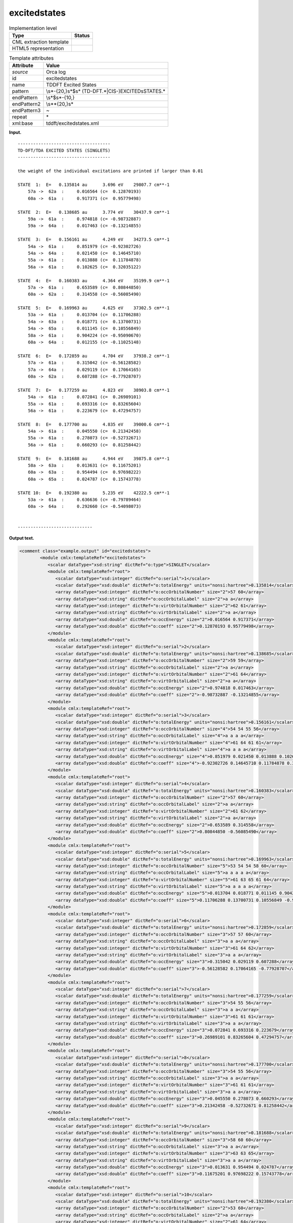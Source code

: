 .. _excitedstates-d3e30692:

excitedstates
=============

.. table:: Implementation level

   +-----------------------------------+-----------------------------------+
   | Type                              | Status                            |
   +===================================+===================================+
   | CML extraction template           | |image0|                          |
   +-----------------------------------+-----------------------------------+
   | HTML5 representation              | |image1|                          |
   +-----------------------------------+-----------------------------------+

.. table:: Template attributes

   +-----------------------------------+-----------------------------------+
   | Attribute                         | Value                             |
   +===================================+===================================+
   | *source*                          | Orca log                          |
   +-----------------------------------+-----------------------------------+
   | id                                | excitedstates                     |
   +-----------------------------------+-----------------------------------+
   | name                              | TDDFT Excited States              |
   +-----------------------------------+-----------------------------------+
   | pattern                           | \\s*-{20,}\s*$\s*                 |
   |                                   | (TD-DFT.*|CIS-)EXCITED\sSTATES.\* |
   +-----------------------------------+-----------------------------------+
   | endPattern                        | \\s*$\s*-{10,}                    |
   +-----------------------------------+-----------------------------------+
   | endPattern2                       | \\s*\*{20,}\s\*                   |
   +-----------------------------------+-----------------------------------+
   | endPattern3                       | ~                                 |
   +-----------------------------------+-----------------------------------+
   | repeat                            | \*                                |
   +-----------------------------------+-----------------------------------+
   | xml:base                          | tddft/excitedstates.xml           |
   +-----------------------------------+-----------------------------------+

**Input.**

::

   ------------------------------------
   TD-DFT/TDA EXCITED STATES (SINGLETS)
   ------------------------------------

   the weight of the individual excitations are printed if larger than 0.01

   STATE  1:  E=   0.135814 au      3.696 eV    29807.7 cm**-1
       57a ->  62a  :     0.016564 (c=  0.12870193)
       60a ->  61a  :     0.917371 (c=  0.95779498)

   STATE  2:  E=   0.138685 au      3.774 eV    30437.9 cm**-1
       59a ->  61a  :     0.974818 (c= -0.98732887)
       59a ->  64a  :     0.017463 (c= -0.13214855)

   STATE  3:  E=   0.156161 au      4.249 eV    34273.5 cm**-1
       54a ->  61a  :     0.851979 (c= -0.92302726)
       54a ->  64a  :     0.021450 (c=  0.14645710)
       55a ->  61a  :     0.013888 (c=  0.11784878)
       56a ->  61a  :     0.102625 (c=  0.32035122)

   STATE  4:  E=   0.160383 au      4.364 eV    35199.9 cm**-1
       57a ->  61a  :     0.653589 (c=  0.80844850)
       60a ->  62a  :     0.314558 (c= -0.56085490)

   STATE  5:  E=   0.169963 au      4.625 eV    37302.5 cm**-1
       53a ->  61a  :     0.013704 (c=  0.11706288)
       54a ->  63a  :     0.018771 (c=  0.13700731)
       54a ->  65a  :     0.011145 (c=  0.10556849)
       58a ->  61a  :     0.904224 (c= -0.95090670)
       60a ->  64a  :     0.012155 (c= -0.11025148)

   STATE  6:  E=   0.172859 au      4.704 eV    37938.2 cm**-1
       57a ->  61a  :     0.315042 (c= -0.56128582)
       57a ->  64a  :     0.029119 (c=  0.17064165)
       60a ->  62a  :     0.607288 (c= -0.77928707)

   STATE  7:  E=   0.177259 au      4.823 eV    38903.8 cm**-1
       54a ->  61a  :     0.072841 (c=  0.26989101)
       55a ->  61a  :     0.693316 (c=  0.83265604)
       56a ->  61a  :     0.223679 (c=  0.47294757)

   STATE  8:  E=   0.177700 au      4.835 eV    39000.6 cm**-1
       54a ->  61a  :     0.045550 (c=  0.21342458)
       55a ->  61a  :     0.278073 (c= -0.52732671)
       56a ->  61a  :     0.660293 (c=  0.81258442)

   STATE  9:  E=   0.181688 au      4.944 eV    39875.8 cm**-1
       58a ->  63a  :     0.013631 (c=  0.11675201)
       60a ->  63a  :     0.954494 (c=  0.97698222)
       60a ->  65a  :     0.024787 (c=  0.15743778)

   STATE 10:  E=   0.192380 au      5.235 eV    42222.5 cm**-1
       53a ->  61a  :     0.636636 (c= -0.79789464)
       60a ->  64a  :     0.292660 (c= -0.54098073)


   -----------------------------   
       

**Output text.**

.. code:: xml

   <comment class="example.output" id="excitedstates">
           <module cmlx:templateRef="excitedstates"> 
              <scalar dataType="xsd:string" dictRef="o:type">SINGLET</scalar>
              <module cmlx:templateRef="root">
                 <scalar dataType="xsd:integer" dictRef="o:serial">1</scalar>
                 <scalar dataType="xsd:double" dictRef="o:totalEnergy" units="nonsi:hartree">0.135814</scalar>
                 <array dataType="xsd:integer" dictRef="o:occOrbitalNumber" size="2">57 60</array>
                 <array dataType="xsd:string" dictRef="o:occOrbitalLabel" size="2">a a</array>
                 <array dataType="xsd:integer" dictRef="o:virtOrbitalNumber" size="2">62 61</array>
                 <array dataType="xsd:string" dictRef="o:virtOrbitalLabel" size="2">a a</array>
                 <array dataType="xsd:double" dictRef="o:occEnergy" size="2">0.016564 0.917371</array>
                 <array dataType="xsd:double" dictRef="o:coeff" size="2">0.12870193 0.95779498</array>
              </module>
              <module cmlx:templateRef="root">
                 <scalar dataType="xsd:integer" dictRef="o:serial">2</scalar>
                 <scalar dataType="xsd:double" dictRef="o:totalEnergy" units="nonsi:hartree">0.138685</scalar>
                 <array dataType="xsd:integer" dictRef="o:occOrbitalNumber" size="2">59 59</array>
                 <array dataType="xsd:string" dictRef="o:occOrbitalLabel" size="2">a a</array>
                 <array dataType="xsd:integer" dictRef="o:virtOrbitalNumber" size="2">61 64</array>
                 <array dataType="xsd:string" dictRef="o:virtOrbitalLabel" size="2">a a</array>
                 <array dataType="xsd:double" dictRef="o:occEnergy" size="2">0.974818 0.017463</array>
                 <array dataType="xsd:double" dictRef="o:coeff" size="2">-0.98732887 -0.13214855</array>
              </module>
              <module cmlx:templateRef="root">
                 <scalar dataType="xsd:integer" dictRef="o:serial">3</scalar>
                 <scalar dataType="xsd:double" dictRef="o:totalEnergy" units="nonsi:hartree">0.156161</scalar>
                 <array dataType="xsd:integer" dictRef="o:occOrbitalNumber" size="4">54 54 55 56</array>
                 <array dataType="xsd:string" dictRef="o:occOrbitalLabel" size="4">a a a a</array>
                 <array dataType="xsd:integer" dictRef="o:virtOrbitalNumber" size="4">61 64 61 61</array>
                 <array dataType="xsd:string" dictRef="o:virtOrbitalLabel" size="4">a a a a</array>
                 <array dataType="xsd:double" dictRef="o:occEnergy" size="4">0.851979 0.021450 0.013888 0.102625</array>
                 <array dataType="xsd:double" dictRef="o:coeff" size="4">-0.92302726 0.14645710 0.11784878 0.32035122</array>
              </module>
              <module cmlx:templateRef="root">
                 <scalar dataType="xsd:integer" dictRef="o:serial">4</scalar>
                 <scalar dataType="xsd:double" dictRef="o:totalEnergy" units="nonsi:hartree">0.160383</scalar>
                 <array dataType="xsd:integer" dictRef="o:occOrbitalNumber" size="2">57 60</array>
                 <array dataType="xsd:string" dictRef="o:occOrbitalLabel" size="2">a a</array>
                 <array dataType="xsd:integer" dictRef="o:virtOrbitalNumber" size="2">61 62</array>
                 <array dataType="xsd:string" dictRef="o:virtOrbitalLabel" size="2">a a</array>
                 <array dataType="xsd:double" dictRef="o:occEnergy" size="2">0.653589 0.314558</array>
                 <array dataType="xsd:double" dictRef="o:coeff" size="2">0.80844850 -0.56085490</array>
              </module>
              <module cmlx:templateRef="root">
                 <scalar dataType="xsd:integer" dictRef="o:serial">5</scalar>
                 <scalar dataType="xsd:double" dictRef="o:totalEnergy" units="nonsi:hartree">0.169963</scalar>
                 <array dataType="xsd:integer" dictRef="o:occOrbitalNumber" size="5">53 54 54 58 60</array>
                 <array dataType="xsd:string" dictRef="o:occOrbitalLabel" size="5">a a a a a</array>
                 <array dataType="xsd:integer" dictRef="o:virtOrbitalNumber" size="5">61 63 65 61 64</array>
                 <array dataType="xsd:string" dictRef="o:virtOrbitalLabel" size="5">a a a a a</array>
                 <array dataType="xsd:double" dictRef="o:occEnergy" size="5">0.013704 0.018771 0.011145 0.904224 0.012155</array>
                 <array dataType="xsd:double" dictRef="o:coeff" size="5">0.11706288 0.13700731 0.10556849 -0.95090670 -0.11025148</array>
              </module>
              <module cmlx:templateRef="root">
                 <scalar dataType="xsd:integer" dictRef="o:serial">6</scalar>
                 <scalar dataType="xsd:double" dictRef="o:totalEnergy" units="nonsi:hartree">0.172859</scalar>
                 <array dataType="xsd:integer" dictRef="o:occOrbitalNumber" size="3">57 57 60</array>
                 <array dataType="xsd:string" dictRef="o:occOrbitalLabel" size="3">a a a</array>
                 <array dataType="xsd:integer" dictRef="o:virtOrbitalNumber" size="3">61 64 62</array>
                 <array dataType="xsd:string" dictRef="o:virtOrbitalLabel" size="3">a a a</array>
                 <array dataType="xsd:double" dictRef="o:occEnergy" size="3">0.315042 0.029119 0.607288</array>
                 <array dataType="xsd:double" dictRef="o:coeff" size="3">-0.56128582 0.17064165 -0.77928707</array>
              </module>
              <module cmlx:templateRef="root">
                 <scalar dataType="xsd:integer" dictRef="o:serial">7</scalar>
                 <scalar dataType="xsd:double" dictRef="o:totalEnergy" units="nonsi:hartree">0.177259</scalar>
                 <array dataType="xsd:integer" dictRef="o:occOrbitalNumber" size="3">54 55 56</array>
                 <array dataType="xsd:string" dictRef="o:occOrbitalLabel" size="3">a a a</array>
                 <array dataType="xsd:integer" dictRef="o:virtOrbitalNumber" size="3">61 61 61</array>
                 <array dataType="xsd:string" dictRef="o:virtOrbitalLabel" size="3">a a a</array>
                 <array dataType="xsd:double" dictRef="o:occEnergy" size="3">0.072841 0.693316 0.223679</array>
                 <array dataType="xsd:double" dictRef="o:coeff" size="3">0.26989101 0.83265604 0.47294757</array>
              </module>
              <module cmlx:templateRef="root">
                 <scalar dataType="xsd:integer" dictRef="o:serial">8</scalar>
                 <scalar dataType="xsd:double" dictRef="o:totalEnergy" units="nonsi:hartree">0.177700</scalar>
                 <array dataType="xsd:integer" dictRef="o:occOrbitalNumber" size="3">54 55 56</array>
                 <array dataType="xsd:string" dictRef="o:occOrbitalLabel" size="3">a a a</array>
                 <array dataType="xsd:integer" dictRef="o:virtOrbitalNumber" size="3">61 61 61</array>
                 <array dataType="xsd:string" dictRef="o:virtOrbitalLabel" size="3">a a a</array>
                 <array dataType="xsd:double" dictRef="o:occEnergy" size="3">0.045550 0.278073 0.660293</array>
                 <array dataType="xsd:double" dictRef="o:coeff" size="3">0.21342458 -0.52732671 0.81258442</array>
              </module>
              <module cmlx:templateRef="root">
                 <scalar dataType="xsd:integer" dictRef="o:serial">9</scalar>
                 <scalar dataType="xsd:double" dictRef="o:totalEnergy" units="nonsi:hartree">0.181688</scalar>
                 <array dataType="xsd:integer" dictRef="o:occOrbitalNumber" size="3">58 60 60</array>
                 <array dataType="xsd:string" dictRef="o:occOrbitalLabel" size="3">a a a</array>
                 <array dataType="xsd:integer" dictRef="o:virtOrbitalNumber" size="3">63 63 65</array>
                 <array dataType="xsd:string" dictRef="o:virtOrbitalLabel" size="3">a a a</array>
                 <array dataType="xsd:double" dictRef="o:occEnergy" size="3">0.013631 0.954494 0.024787</array>
                 <array dataType="xsd:double" dictRef="o:coeff" size="3">0.11675201 0.97698222 0.15743778</array>
              </module>
              <module cmlx:templateRef="root">
                 <scalar dataType="xsd:integer" dictRef="o:serial">10</scalar>
                 <scalar dataType="xsd:double" dictRef="o:totalEnergy" units="nonsi:hartree">0.192380</scalar>
                 <array dataType="xsd:integer" dictRef="o:occOrbitalNumber" size="2">53 60</array>
                 <array dataType="xsd:string" dictRef="o:occOrbitalLabel" size="2">a a</array>
                 <array dataType="xsd:integer" dictRef="o:virtOrbitalNumber" size="2">61 64</array>
                 <array dataType="xsd:string" dictRef="o:virtOrbitalLabel" size="2">a a</array>
                 <array dataType="xsd:double" dictRef="o:occEnergy" size="2">0.636636 0.292660</array>
                 <array dataType="xsd:double" dictRef="o:coeff" size="2">-0.79789464 -0.54098073</array>
              </module>
           </module>         
       </comment>

**Template definition.**

.. code:: xml

   <record />
   <record>.*\sEXCITED\sSTATES\s\({X,o:type}S\).*</record>
   <transform process="pullup" xpath=".//cml:scalar" />
   <templateList>  <template id="root" pattern="\s*STATE.*" endPattern="\s*" endPattern2="~" repeat="*">    <record>\s*STATE{I,o:serial}:\s*E={F,o:totalEnergy}.*</record>    <record repeat="*" makeArray="true">{I,o:occOrbitalNumber}{A,o:occOrbitalLabel}->{I,o:virtOrbitalNumber}{A,o:virtOrbitalLabel}:{F,o:occEnergy}\(c={F,o:coeff}\)</record>    <record repeat="*" makeArray="true">{I,o:occOrbitalNumber}{A,o:occOrbitalLabel}->{I,o:virtOrbitalNumber}{A,o:virtOrbitalLabel}:{F,o:occEnergy}\s*</record>
           </template>   
       </templateList>
   <transform process="pullup" xpath=".//cml:array" />
   <transform process="pullup" xpath=".//cml:scalar[not(@dictRef='o:type')]" repeat="2" />
   <transform process="delete" xpath=".//cml:list" />
   <transform process="addUnits" xpath=".//cml:scalar[@dictRef='o:totalEnergy']" value="nonsi:hartree" />

.. |image0| image:: ../../imgs/Total.png
.. |image1| image:: ../../imgs/Total.png
